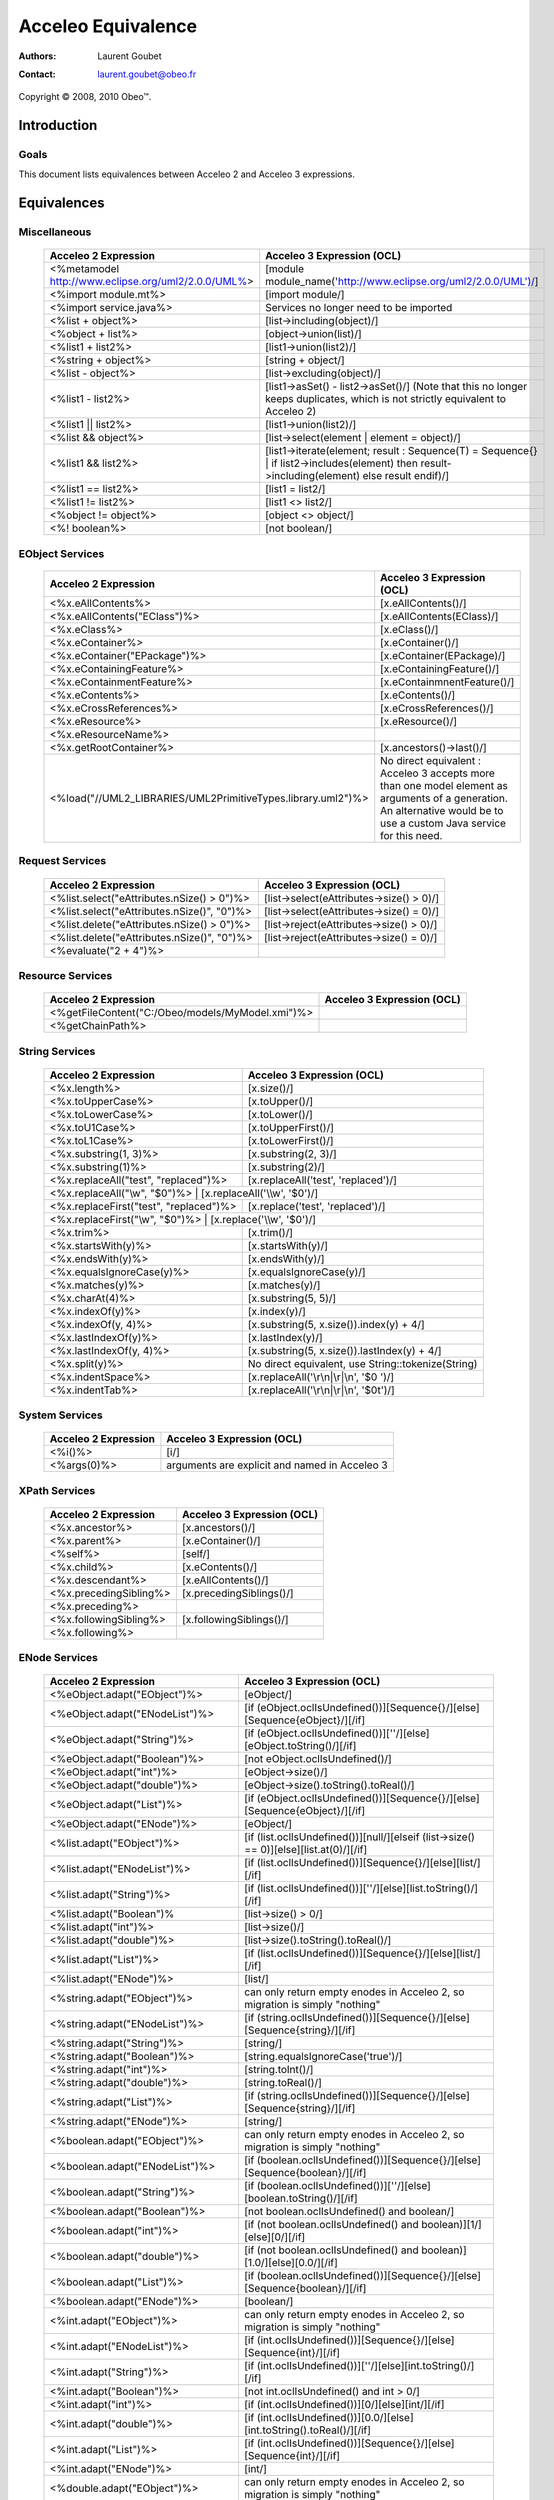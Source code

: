 ================================================================================
Acceleo Equivalence
================================================================================

:Authors:
	Laurent Goubet
:Contact:
	laurent.goubet@obeo.fr

Copyright |copy| 2008, 2010 Obeo\ |trade|.

.. |copy| unicode:: 0xA9 
.. |trade| unicode:: U+2122

Introduction
================================================================================

Goals
--------------------------------------------------------------------------------

This document lists equivalences between Acceleo 2 and Acceleo 3 expressions.


Equivalences
================================================================================

Miscellaneous
--------------------------------------------------------------------------------

   .. class:: exampletable
	
   +----------------------------------------------------------------+------------------------------------------------------------------------------------+
   | Acceleo 2 Expression                                           | Acceleo 3 Expression (OCL)                                                         |
   +================================================================+====================================================================================+
   | <%metamodel http://www.eclipse.org/uml2/2.0.0/UML%>            | [module module_name('http://www.eclipse.org/uml2/2.0.0/UML')/]                     |
   +----------------------------------------------------------------+------------------------------------------------------------------------------------+
   | <%import module.mt%>                                           | [import module/]                 	                                                 |
   +----------------------------------------------------------------+------------------------------------------------------------------------------------+
   | <%import service.java%>                                        | Services no longer need to be imported                                             |
   +----------------------------------------------------------------+------------------------------------------------------------------------------------+
   | <%list + object%>                                              | [list->including(object)/]                                                         |
   +----------------------------------------------------------------+------------------------------------------------------------------------------------+
   | <%object + list%>                                              | [object->union(list)/]                                                             |
   +----------------------------------------------------------------+------------------------------------------------------------------------------------+
   | <%list1 + list2%>                                              | [list1->union(list2)/]                                                             |
   +----------------------------------------------------------------+------------------------------------------------------------------------------------+
   | <%string + object%>                                            | [string + object/]                                                                 |
   +----------------------------------------------------------------+------------------------------------------------------------------------------------+
   | <%list - object%>                                              | [list->excluding(object)/]                                                         |
   +----------------------------------------------------------------+------------------------------------------------------------------------------------+
   | <%list1 - list2%>                                              | [list1->asSet() - list2->asSet()/]                                                 |
   |                                                                | (Note that this no longer keeps duplicates, which is not strictly equivalent to    |
   |                                                                | Acceleo 2)                                                                         |
   +----------------------------------------------------------------+------------------------------------------------------------------------------------+
   | <%list1 || list2%>                                             | [list1->union(list2)/]                                                             |
   +----------------------------------------------------------------+------------------------------------------------------------------------------------+
   | <%list && object%>                                             | [list->select(element \| element = object)/]                                       |
   +----------------------------------------------------------------+------------------------------------------------------------------------------------+
   | <%list1 && list2%>                                             | [list1->iterate(element; result : Sequence(T) = Sequence{} \|                      |
   |                                                                | if list2->includes(element) then result->including(element) else result endif)/]   |
   +----------------------------------------------------------------+------------------------------------------------------------------------------------+
   | <%list1 == list2%>                                             | [list1 = list2/]                                                                   |
   +----------------------------------------------------------------+------------------------------------------------------------------------------------+
   | <%list1 != list2%>                                             | [list1 <> list2/]                                                                  |
   +----------------------------------------------------------------+------------------------------------------------------------------------------------+
   | <%object != object%>                                           | [object <> object/]                                                                |
   +----------------------------------------------------------------+------------------------------------------------------------------------------------+
   | <%! boolean%>                                                  | [not boolean/]                                                                     |
   +----------------------------------------------------------------+------------------------------------------------------------------------------------+

EObject Services
--------------------------------------------------------------------------------

   .. class:: exampletable
   
   +----------------------------------------------------------------+----------------------------------------------------------------+
   | Acceleo 2 Expression                                           | Acceleo 3 Expression (OCL)                                     |
   +================================================================+================================================================+
   | <%x.eAllContents%>                                             | [x.eAllContents()/]                                            |
   +----------------------------------------------------------------+----------------------------------------------------------------+
   | <%x.eAllContents("EClass")%>                                   | [x.eAllContents(EClass)/]     	                             |
   +----------------------------------------------------------------+----------------------------------------------------------------+
   | <%x.eClass%>                                                   | [x.eClass()/]                                                  |
   +----------------------------------------------------------------+----------------------------------------------------------------+
   | <%x.eContainer%>                                               | [x.eContainer()/]                                              |
   +----------------------------------------------------------------+----------------------------------------------------------------+
   | <%x.eContainer("EPackage")%>                                   | [x.eContainer(EPackage)/]                                      |
   +----------------------------------------------------------------+----------------------------------------------------------------+
   | <%x.eContainingFeature%>                                       | [x.eContainingFeature()/]                                      |
   +----------------------------------------------------------------+----------------------------------------------------------------+
   | <%x.eContainmentFeature%>                                      | [x.eContainmnentFeature()/]                                    |
   +----------------------------------------------------------------+----------------------------------------------------------------+
   | <%x.eContents%>                                                | [x.eContents()/]                                               |
   +----------------------------------------------------------------+----------------------------------------------------------------+
   | <%x.eCrossReferences%>                                         | [x.eCrossReferences()/]                                        |
   +----------------------------------------------------------------+----------------------------------------------------------------+
   | <%x.eResource%>                                                | [x.eResource()/]                                               |
   +----------------------------------------------------------------+----------------------------------------------------------------+
   | <%x.eResourceName%>                                            |                                                                |
   +----------------------------------------------------------------+----------------------------------------------------------------+
   | <%x.getRootContainer%>                                         | [x.ancestors()->last()/]                                       |
   +----------------------------------------------------------------+----------------------------------------------------------------+
   | <%load("//UML2_LIBRARIES/UML2PrimitiveTypes.library.uml2")%>   | No direct equivalent : Acceleo 3 accepts more than one model   |
   |                                                                | element as arguments of a generation. An alternative would be  |
   |                                                                | to use a custom Java service for this need.                    |
   +----------------------------------------------------------------+----------------------------------------------------------------+

Request Services
--------------------------------------------------------------------------------

   .. class:: exampletable
   
   +----------------------------------------------------------------+----------------------------------------------------------------+
   | Acceleo 2 Expression                                           | Acceleo 3 Expression (OCL)                                     |
   +================================================================+================================================================+
   | <%list.select("eAttributes.nSize() > 0")%>                     | [list->select(eAttributes->size() > 0)/]                       |
   +----------------------------------------------------------------+----------------------------------------------------------------+
   | <%list.select("eAttributes.nSize()", "0")%>                    | [list->select(eAttributes->size() = 0)/]                       |
   +----------------------------------------------------------------+----------------------------------------------------------------+
   | <%list.delete("eAttributes.nSize() > 0")%>                     | [list->reject(eAttributes->size() > 0)/]                       |
   +----------------------------------------------------------------+----------------------------------------------------------------+
   | <%list.delete("eAttributes.nSize()", "0")%>                    | [list->reject(eAttributes->size() = 0)/]                       |
   +----------------------------------------------------------------+----------------------------------------------------------------+
   | <%evaluate("2 + 4")%>                                          |                                                                |
   +----------------------------------------------------------------+----------------------------------------------------------------+
   
Resource Services
--------------------------------------------------------------------------------

   .. class:: exampletable
   
   +----------------------------------------------------------------+----------------------------------------------------------------+
   | Acceleo 2 Expression                                           | Acceleo 3 Expression (OCL)                                     |
   +================================================================+================================================================+
   | <%getFileContent("C:/Obeo/models/MyModel.xmi")%>               |                                                                |
   +----------------------------------------------------------------+----------------------------------------------------------------+
   | <%getChainPath%>                                               |                                                                |
   +----------------------------------------------------------------+----------------------------------------------------------------+
   
String Services
--------------------------------------------------------------------------------

   .. class:: exampletable
   
   +----------------------------------------------------------------+----------------------------------------------------------------+
   | Acceleo 2 Expression                                           | Acceleo 3 Expression (OCL)                                     |
   +================================================================+================================================================+
   | <%x.length%>                                                   | [x.size()/]                                                    |
   +----------------------------------------------------------------+----------------------------------------------------------------+
   | <%x.toUpperCase%>                                              | [x.toUpper()/]                                                 |
   +----------------------------------------------------------------+----------------------------------------------------------------+
   | <%x.toLowerCase%>                                              | [x.toLower()/]                                                 |
   +----------------------------------------------------------------+----------------------------------------------------------------+
   | <%x.toU1Case%>                                                 | [x.toUpperFirst()/]                                            |
   +----------------------------------------------------------------+----------------------------------------------------------------+
   | <%x.toL1Case%>                                                 | [x.toLowerFirst()/]                                            |
   +----------------------------------------------------------------+----------------------------------------------------------------+
   | <%x.substring(1, 3)%>                                          | [x.substring(2, 3)/]                                           |
   +----------------------------------------------------------------+----------------------------------------------------------------+
   | <%x.substring(1)%>                                             | [x.substring(2)/]                                              |
   +----------------------------------------------------------------+----------------------------------------------------------------+
   | <%x.replaceAll("test", "replaced")%>                           | [x.replaceAll('test', 'replaced')/]                            |
   +----------------------------------------------------------------+----------------------------------------------------------------+
   | <%x.replaceAll("\\w", "$0")%>                                   | [x.replaceAll('\\\\w', '$0')/]                                |
   +----------------------------------------------------------------+----------------------------------------------------------------+   
   | <%x.replaceFirst("test", "replaced")%>                         | [x.replace('test', 'replaced')/]                               |
   +----------------------------------------------------------------+----------------------------------------------------------------+   
   | <%x.replaceFirst("\\w", "$0")%>                                 | [x.replace('\\\\w', '$0')/]                                   |
   +----------------------------------------------------------------+----------------------------------------------------------------+   
   | <%x.trim%>                                                     | [x.trim()/]                                                    |
   +----------------------------------------------------------------+----------------------------------------------------------------+   
   | <%x.startsWith(y)%>                                            | [x.startsWith(y)/]                                             |
   +----------------------------------------------------------------+----------------------------------------------------------------+   
   | <%x.endsWith(y)%>                                              | [x.endsWith(y)/]                                               |
   +----------------------------------------------------------------+----------------------------------------------------------------+   
   | <%x.equalsIgnoreCase(y)%>                                      | [x.equalsIgnoreCase(y)/]                                       |
   +----------------------------------------------------------------+----------------------------------------------------------------+   
   | <%x.matches(y)%>                                               | [x.matches(y)/]                                                |
   +----------------------------------------------------------------+----------------------------------------------------------------+   
   | <%x.charAt(4)%>                                                | [x.substring(5, 5)/]                                           |
   +----------------------------------------------------------------+----------------------------------------------------------------+   
   | <%x.indexOf(y)%>                                               | [x.index(y)/]                                                  |
   +----------------------------------------------------------------+----------------------------------------------------------------+   
   | <%x.indexOf(y, 4)%>                                            | [x.substring(5, x.size()).index(y) + 4/]                       |
   +----------------------------------------------------------------+----------------------------------------------------------------+   
   | <%x.lastIndexOf(y)%>                                           | [x.lastIndex(y)/]                                              |
   +----------------------------------------------------------------+----------------------------------------------------------------+   
   | <%x.lastIndexOf(y, 4)%>                                        | [x.substring(5, x.size()).lastIndex(y) + 4/]                   |
   +----------------------------------------------------------------+----------------------------------------------------------------+   
   | <%x.split(y)%>                                                 | No direct equivalent, use String::tokenize(String)             |
   +----------------------------------------------------------------+----------------------------------------------------------------+   
   | <%x.indentSpace%>                                              | [x.replaceAll('\\r\\n|\\r|\\n', '$0 ')/]                       |
   +----------------------------------------------------------------+----------------------------------------------------------------+   
   | <%x.indentTab%>                                                | [x.replaceAll('\\r\\n|\\r|\\n', '$0\t')/]                      |
   +----------------------------------------------------------------+----------------------------------------------------------------+   
    
System Services
--------------------------------------------------------------------------------

   .. class:: exampletable
   
   +----------------------------------------------------------------+----------------------------------------------------------------+
   | Acceleo 2 Expression                                           | Acceleo 3 Expression (OCL)                                     |
   +================================================================+================================================================+
   | <%i()%>                                                        | [i/]                                                           |
   +----------------------------------------------------------------+----------------------------------------------------------------+
   | <%args(0)%>                                                    | arguments are explicit and named in Acceleo 3                  |
   +----------------------------------------------------------------+----------------------------------------------------------------+
   
XPath Services
--------------------------------------------------------------------------------

   .. class:: exampletable
   
   +----------------------------------------------------------------+----------------------------------------------------------------+
   | Acceleo 2 Expression                                           | Acceleo 3 Expression (OCL)                                     |
   +================================================================+================================================================+
   | <%x.ancestor%>                                                 | [x.ancestors()/]                                               |
   +----------------------------------------------------------------+----------------------------------------------------------------+
   | <%x.parent%>                                                   | [x.eContainer()/]                                              |
   +----------------------------------------------------------------+----------------------------------------------------------------+
   | <%self%>                                                       | [self/]                                                        |
   +----------------------------------------------------------------+----------------------------------------------------------------+
   | <%x.child%>                                                    | [x.eContents()/]                                               |
   +----------------------------------------------------------------+----------------------------------------------------------------+
   | <%x.descendant%>                                               | [x.eAllContents()/]                                            |
   +----------------------------------------------------------------+----------------------------------------------------------------+
   | <%x.precedingSibling%>                                         | [x.precedingSiblings()/]                                       |
   +----------------------------------------------------------------+----------------------------------------------------------------+
   | <%x.preceding%>                                                |                                                                |
   +----------------------------------------------------------------+----------------------------------------------------------------+
   | <%x.followingSibling%>                                         |[x.followingSiblings()/]                                        |
   +----------------------------------------------------------------+----------------------------------------------------------------+
   | <%x.following%>                                                |                                                                |
   +----------------------------------------------------------------+----------------------------------------------------------------+
   
   
ENode Services
--------------------------------------------------------------------------------

   .. class:: exampletable
   
   +----------------------------------------------------------------+-------------------------------------------------------------------------------------------+
   | Acceleo 2 Expression                                           | Acceleo 3 Expression (OCL)                                                                |
   +================================================================+===========================================================================================+
   | <%eObject.adapt("EObject")%>                                   | [eObject/]                                                                                |
   +----------------------------------------------------------------+-------------------------------------------------------------------------------------------+
   | <%eObject.adapt("ENodeList")%>                                 | [if (eObject.oclIsUndefined())][Sequence{}/][else][Sequence{eObject}/][/if]               |
   +----------------------------------------------------------------+-------------------------------------------------------------------------------------------+
   | <%eObject.adapt("String")%>                                    | [if (eObject.oclIsUndefined())][''/][else][eObject.toString()/][/if]                      |
   +----------------------------------------------------------------+-------------------------------------------------------------------------------------------+
   | <%eObject.adapt("Boolean")%>                                   | [not eObject.oclIsUndefined()/]                                                           |
   +----------------------------------------------------------------+-------------------------------------------------------------------------------------------+
   | <%eObject.adapt("int")%>                                       | [eObject->size()/]                                                                        |
   +----------------------------------------------------------------+-------------------------------------------------------------------------------------------+
   | <%eObject.adapt("double")%>                                    | [eObject->size().toString().toReal()/]                                                    |
   +----------------------------------------------------------------+-------------------------------------------------------------------------------------------+
   | <%eObject.adapt("List")%>                                      | [if (eObject.oclIsUndefined())][Sequence{}/][else][Sequence{eObject}/][/if]               |
   +----------------------------------------------------------------+-------------------------------------------------------------------------------------------+
   | <%eObject.adapt("ENode")%>                                     | [eObject/]                                                                                |
   +----------------------------------------------------------------+-------------------------------------------------------------------------------------------+
   | <%list.adapt("EObject")%>                                      | [if (list.oclIsUndefined())][null/][elseif (list->size() == 0)][else][list.at(0)/][/if]   |
   +----------------------------------------------------------------+-------------------------------------------------------------------------------------------+   
   | <%list.adapt("ENodeList")%>                                    | [if (list.oclIsUndefined())][Sequence{}/][else][list/][/if]                               |
   +----------------------------------------------------------------+-------------------------------------------------------------------------------------------+   
   | <%list.adapt("String")%>                                       | [if (list.oclIsUndefined())][''/][else][list.toString()/][/if]                            |
   +----------------------------------------------------------------+-------------------------------------------------------------------------------------------+   
   | <%list.adapt("Boolean")%                                       | [list->size() > 0/]                                                                       |
   +----------------------------------------------------------------+-------------------------------------------------------------------------------------------+   
   | <%list.adapt("int")%>                                          | [list->size()/]                                                                           |
   +----------------------------------------------------------------+-------------------------------------------------------------------------------------------+   
   | <%list.adapt("double")%>                                       | [list->size().toString().toReal()/]                                                       |
   +----------------------------------------------------------------+-------------------------------------------------------------------------------------------+   
   | <%list.adapt("List")%>                                         | [if (list.oclIsUndefined())][Sequence{}/][else][list/][/if]                               |
   +----------------------------------------------------------------+-------------------------------------------------------------------------------------------+   
   | <%list.adapt("ENode")%>                                        | [list/]                                                                                   |
   +----------------------------------------------------------------+-------------------------------------------------------------------------------------------+   
   | <%string.adapt("EObject")%>                                    | can only return empty enodes in Acceleo 2, so migration is simply "nothing"               |
   +----------------------------------------------------------------+-------------------------------------------------------------------------------------------+   
   | <%string.adapt("ENodeList")%>                                  | [if (string.oclIsUndefined())][Sequence{}/][else][Sequence{string}/][/if]                 |
   +----------------------------------------------------------------+-------------------------------------------------------------------------------------------+   
   | <%string.adapt("String")%>                                     | [string/]                                                                                 |
   +----------------------------------------------------------------+-------------------------------------------------------------------------------------------+   
   | <%string.adapt("Boolean")%>                                    | [string.equalsIgnoreCase('true')/]                                                        |
   +----------------------------------------------------------------+-------------------------------------------------------------------------------------------+   
   | <%string.adapt("int")%>                                        | [string.toInt()/]                                                                         |
   +----------------------------------------------------------------+-------------------------------------------------------------------------------------------+ 
   | <%string.adapt("double")%>                                     | [string.toReal()/]                                                                        |
   +----------------------------------------------------------------+-------------------------------------------------------------------------------------------+   
   | <%string.adapt("List")%>                                       | [if (string.oclIsUndefined())][Sequence{}/][else][Sequence{string}/][/if]                 |
   +----------------------------------------------------------------+-------------------------------------------------------------------------------------------+   
   | <%string.adapt("ENode")%>                                      | [string/]                                                                                 |
   +----------------------------------------------------------------+-------------------------------------------------------------------------------------------+   
   | <%boolean.adapt("EObject")%>                                   | can only return empty enodes in Acceleo 2, so migration is simply "nothing"               |
   +----------------------------------------------------------------+-------------------------------------------------------------------------------------------+   
   | <%boolean.adapt("ENodeList")%>                                 | [if (boolean.oclIsUndefined())][Sequence{}/][else][Sequence{boolean}/][/if]               |
   +----------------------------------------------------------------+-------------------------------------------------------------------------------------------+    
   | <%boolean.adapt("String")%>                                    | [if (boolean.oclIsUndefined())][''/][else][boolean.toString()/][/if]                      |
   +----------------------------------------------------------------+-------------------------------------------------------------------------------------------+    
   | <%boolean.adapt("Boolean")%>                                   | [not boolean.oclIsUndefined() and boolean/]                                               |
   +----------------------------------------------------------------+-------------------------------------------------------------------------------------------+    
   | <%boolean.adapt("int")%>                                       | [if (not boolean.oclIsUndefined() and boolean)][1/][else][0/][/if]                        |
   +----------------------------------------------------------------+-------------------------------------------------------------------------------------------+    
   | <%boolean.adapt("double")%>                                    | [if (not boolean.oclIsUndefined() and boolean)][1.0/][else][0.0/][/if]                    |
   +----------------------------------------------------------------+-------------------------------------------------------------------------------------------+    
   | <%boolean.adapt("List")%>                                      | [if (boolean.oclIsUndefined())][Sequence{}/][else][Sequence{boolean}/][/if]               |
   +----------------------------------------------------------------+-------------------------------------------------------------------------------------------+    
   | <%boolean.adapt("ENode")%>                                     | [boolean/]                                                                                |
   +----------------------------------------------------------------+-------------------------------------------------------------------------------------------+    
   | <%int.adapt("EObject")%>                                       | can only return empty enodes in Acceleo 2, so migration is simply "nothing"               |
   +----------------------------------------------------------------+-------------------------------------------------------------------------------------------+    
   | <%int.adapt("ENodeList")%>                                     | [if (int.oclIsUndefined())][Sequence{}/][else][Sequence{int}/][/if]                       |
   +----------------------------------------------------------------+-------------------------------------------------------------------------------------------+    
   | <%int.adapt("String")%>                                        | [if (int.oclIsUndefined())][''/][else][int.toString()/][/if]                              |
   +----------------------------------------------------------------+-------------------------------------------------------------------------------------------+    
   | <%int.adapt("Boolean")%>                                       | [not int.oclIsUndefined() and int > 0/]                                                   |
   +----------------------------------------------------------------+-------------------------------------------------------------------------------------------+    
   | <%int.adapt("int")%>                                           | [if (int.oclIsUndefined())][0/][else][int/][/if]                                          |
   +----------------------------------------------------------------+-------------------------------------------------------------------------------------------+    
   | <%int.adapt("double")%>                                        | [if (int.oclIsUndefined())][0.0/][else][int.toString().toReal()/][/if]                    |
   +----------------------------------------------------------------+-------------------------------------------------------------------------------------------+    
   | <%int.adapt("List")%>                                          | [if (int.oclIsUndefined())][Sequence{}/][else][Sequence{int}/][/if]                       |
   +----------------------------------------------------------------+-------------------------------------------------------------------------------------------+    
   | <%int.adapt("ENode")%>                                         | [int/]                                                                                    |
   +----------------------------------------------------------------+-------------------------------------------------------------------------------------------+    
   | <%double.adapt("EObject")%>                                    | can only return empty enodes in Acceleo 2, so migration is simply "nothing"               |
   +----------------------------------------------------------------+-------------------------------------------------------------------------------------------+    
   | <%double.adapt("ENodeList")%>                                  | [if (double.oclIsUndefined())][Sequence{}/][else][Sequence{double}/][/if]                 |
   +----------------------------------------------------------------+-------------------------------------------------------------------------------------------+    
   | <%double.adapt("String")%>                                     | [if (double.oclIsUndefined())][''/][else][double.toString()/][/if]                        |
   +----------------------------------------------------------------+-------------------------------------------------------------------------------------------+    
   | <%double.adapt("Boolean")%>                                    | [not double.oclIsUndefined() and double > 0/]                                             |
   +----------------------------------------------------------------+-------------------------------------------------------------------------------------------+    
   | <%double.adapt("int")%>                                        | [if (double.oclIsUndefined())][0/][else][double.toString().toInt()/][/if]                 |
   +----------------------------------------------------------------+-------------------------------------------------------------------------------------------+    
   | <%double.adapt("double")%>                                     | [if (double.oclIsUndefined())][0.0/][else][double/][/if]                                  |
   +----------------------------------------------------------------+-------------------------------------------------------------------------------------------+    
   | <%double.adapt("List")%>                                       | [if (double.oclIsUndefined())][Sequence{}/][else][Sequence{double}/][/if]                 |
   +----------------------------------------------------------------+-------------------------------------------------------------------------------------------+    
   | <%double.adapt("ENode")%>                                      | [double/]                                                                                 |
   +----------------------------------------------------------------+-------------------------------------------------------------------------------------------+    
   | <%list.cast("EClass")%>                                        | [list->select(not oclIsKindOf(EObject) or oclIsKindOf(EClass))/]                          |
   +----------------------------------------------------------------+-------------------------------------------------------------------------------------------+    
   | <%list.filter("EClass")%>                                      | [list->select(not oclIsKindOf(EObject) or oclIsKindOf(EClass))/]                          |
   +----------------------------------------------------------------+-------------------------------------------------------------------------------------------+    
   | <%current()%>                                                  | [self/]                                                                                   |
   +----------------------------------------------------------------+-------------------------------------------------------------------------------------------+    
   | <%current(1)%>                                                 | iterator variables are named in Acceleo 3                                                 |
   +----------------------------------------------------------------+-------------------------------------------------------------------------------------------+   
   | <%node.debug%>                                                 |                                                                                           |
   +----------------------------------------------------------------+-------------------------------------------------------------------------------------------+    
   | <%node.trace%>                                                 |                                                                                           |
   +----------------------------------------------------------------+-------------------------------------------------------------------------------------------+  
   | <%node.trace("name")%>                                         |                                                                                           |
   +----------------------------------------------------------------+-------------------------------------------------------------------------------------------+    
   | <%nPut("key", object)%>                                        |                                                                                           |
   +----------------------------------------------------------------+-------------------------------------------------------------------------------------------+  
   | <%nGet("key")%>                                                |                                                                                           |
   +----------------------------------------------------------------+-------------------------------------------------------------------------------------------+    
   | <%nPeek%>                                                      |                                                                                           |
   +----------------------------------------------------------------+-------------------------------------------------------------------------------------------+  
   | <%nPop%>                                                       |                                                                                           |
   +----------------------------------------------------------------+-------------------------------------------------------------------------------------------+    
   | <%nPush%>                                                      |                                                                                           |
   +----------------------------------------------------------------+-------------------------------------------------------------------------------------------+  
   | <%list.nMinimize%>                                             | [list->asOrderedSet()->asSequence()/]                                                     |
   +----------------------------------------------------------------+-------------------------------------------------------------------------------------------+    
   | <%list.minimize%>                                              | [list->asOrderedSet()->asSequence()/]                                                     |
   +----------------------------------------------------------------+-------------------------------------------------------------------------------------------+  
   | <%list.nContains(item)%>                                       | [list->includes(item)/]                                                                   |
   +----------------------------------------------------------------+-------------------------------------------------------------------------------------------+    
   | <%list.nFirst%>                                                | [list->first()/]                                                                          |
   +----------------------------------------------------------------+-------------------------------------------------------------------------------------------+  
   | <%list.nLast%>                                                 | [list->last()/]                                                                           |
   +----------------------------------------------------------------+-------------------------------------------------------------------------------------------+    
   | <%list.nGet(0)%>                                               | [list->at(0)/]                                                                            |
   +----------------------------------------------------------------+-------------------------------------------------------------------------------------------+  
   | <%list.nGet(0, 1)%>                                            | [list->subSequence(1, 2)/]                                                                |
   +----------------------------------------------------------------+-------------------------------------------------------------------------------------------+    
   | <%list.nReverse%>                                              | [list->reverse()/]                                                                        |
   +----------------------------------------------------------------+-------------------------------------------------------------------------------------------+  
   | <%list.reverse%>                                               | [list->reverse()/]                                                                        |
   +----------------------------------------------------------------+-------------------------------------------------------------------------------------------+    
   | <%list.nSize%>                                                 | [list->size()/]                                                                           |
   +----------------------------------------------------------------+-------------------------------------------------------------------------------------------+  
   | <%list.nSort%>                                                 | [list->sortedBy(toString())/]                                                             |
   +----------------------------------------------------------------+-------------------------------------------------------------------------------------------+    
   | <%list.nSort(name)%>                                           | [list->sortedBy(name)/]                                                                   |
   +----------------------------------------------------------------+-------------------------------------------------------------------------------------------+   
   | <%list.sort%>                                                  | [list->sortedBy(toString())->asOrderedSet()->asSequence()/]                               |
   +----------------------------------------------------------------+-------------------------------------------------------------------------------------------+    
   | <%list.sort(name)%>                                            | [list->sortedBy(name)->asOrderedSet()->asSequence()/]                                     |
   +----------------------------------------------------------------+-------------------------------------------------------------------------------------------+ 
   | <%list.sep(",")%>                                              | [list->sep(',')/]                                                                         |
   +----------------------------------------------------------------+-------------------------------------------------------------------------------------------+    
   | <%list.sepStr(",")%>                                           | [list->sep(',')/]                                                                         |
   +----------------------------------------------------------------+-------------------------------------------------------------------------------------------+ 
   | <%node.toString%>                                              | [node.toString()/]                                                                        |
   +----------------------------------------------------------------+-------------------------------------------------------------------------------------------+    
   | <%eObject.until("eContainer", "EClass")%>                      |                                                                                           |
   +----------------------------------------------------------------+-------------------------------------------------------------------------------------------+ 
   
Context Services
--------------------------------------------------------------------------------

   .. class:: exampletable
   
   +----------------------------------------------------------------+----------------------------------------------------------------+
   | Acceleo 2 Expression                                           | Acceleo 3 Expression (OCL)                                     |
   +================================================================+================================================================+
   | <%get("key")%>                                                 |                                                                |
   +----------------------------------------------------------------+----------------------------------------------------------------+
   | <%peek%>                                                       |                                                                |
   +----------------------------------------------------------------+----------------------------------------------------------------+
   | <%pop%>                                                        |                                                                |
   +----------------------------------------------------------------+----------------------------------------------------------------+
   | <%push%>                                                       |                                                                |
   +----------------------------------------------------------------+----------------------------------------------------------------+
   | <%put("key", object)                                           |                                                                |
   +----------------------------------------------------------------+----------------------------------------------------------------+ 

Properties Services
--------------------------------------------------------------------------------

   .. class:: exampletable
   
   +----------------------------------------------------------------+----------------------------------------------------------------+
   | Acceleo 2 Expression                                           | Acceleo 3 Expression (OCL)                                     |
   +================================================================+================================================================+
   | <%getBestProperty("partial.key")%>                             |                                                                |
   +----------------------------------------------------------------+----------------------------------------------------------------+
   | <%getProperty("key")%>                                         | [getProperty('key')/]                                          |
   +----------------------------------------------------------------+----------------------------------------------------------------+
   | <%getProperty("propertiesFile", "key")%>                       | [getProperty('propertiesFile', 'key')/]                        |
   +----------------------------------------------------------------+----------------------------------------------------------------+
